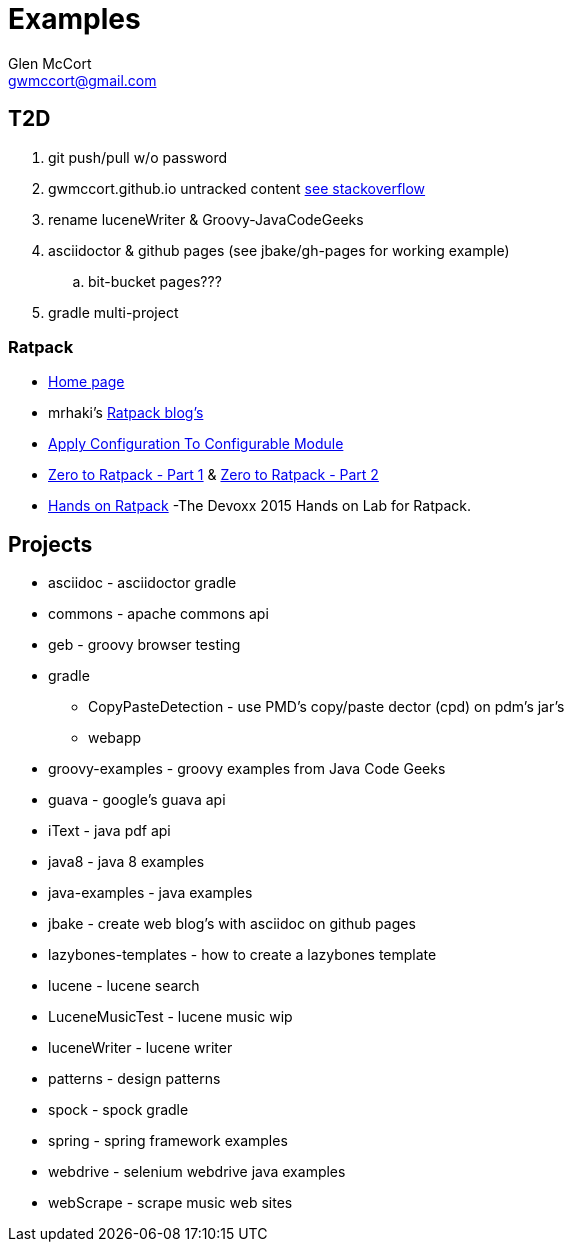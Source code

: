 = Examples
Glen McCort <gwmccort@gmail.com>

== T2D
. git push/pull w/o password
. gwmccort.github.io untracked content http://stackoverflow.com/questions/4161022/git-how-to-track-untracked-content[see stackoverflow]
. rename luceneWriter & Groovy-JavaCodeGeeks
. asciidoctor & github pages (see jbake/gh-pages for working example)
.. bit-bucket pages???
. gradle multi-project

=== Ratpack
* https://ratpack.io/[Home page]
* mrhaki's http://mrhaki.blogspot.com/search/label/Ratpack[Ratpack blog's]
* http://mrhaki.blogspot.com/2015/11/ratpacked-apply-configuration-to.html[Apply Configuration To Configurable Module]
* http://kyleboon.org/blog/2015/08/05/zero-to-ratpack/[Zero to Ratpack - Part 1] & http://kyleboon.org/blog/2015/08/14/zero-to-ratpack-part-2/[Zero to Ratpack - Part 2]
* https://github.com/beckje01/devoxx-hands-on-ratpack-java[Hands on Ratpack] -The Devoxx 2015 Hands on Lab for Ratpack.

== Projects

* asciidoc - asciidoctor gradle
* commons - apache commons api
* geb - groovy browser testing
* gradle
** CopyPasteDetection - use PMD's copy/paste dector (cpd) on pdm's jar's
** webapp
* groovy-examples - groovy examples from Java Code Geeks
* guava - google's guava api
* iText - java pdf api
* java8 - java 8 examples
* java-examples - java examples
* jbake - create web blog's with asciidoc on github pages
* lazybones-templates - how to create a lazybones template
* lucene - lucene search
* LuceneMusicTest - lucene music  wip
* luceneWriter - lucene writer
* patterns - design patterns
* spock - spock gradle
* spring - spring framework examples
* webdrive - selenium webdrive java examples
* webScrape - scrape music web sites
